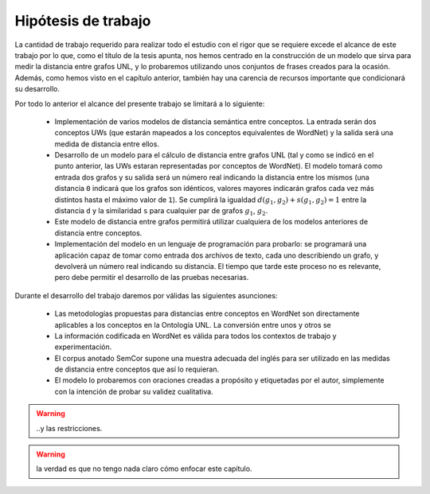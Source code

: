 
.. raw:: latex

    \newpage


Hipótesis de trabajo
====================
La cantidad de trabajo requerido para realizar todo el estudio con el rigor que se requiere
excede el alcance de este trabajo por lo que, como el título de la tesis apunta, nos
hemos centrado en la construcción de un modelo que sirva para medir la distancia entre
grafos UNL, y lo probaremos utilizando unos conjuntos de frases creados para la ocasión.
Además, como hemos visto en el capítulo anterior, también hay una carencia de recursos
importante que condicionará su desarrollo.

Por todo lo anterior el alcance del presente trabajo se limitará a lo siguiente:

 * Implementación de varios modelos de distancia semántica entre conceptos. La entrada
   serán dos conceptos UWs (que estarán mapeados a los conceptos equivalentes de
   WordNet) y la salida será una medida de distancia entre ellos.

 * Desarrollo de un modelo para el cálculo de distancia entre grafos UNL (tal y como se indicó
   en el punto anterior, las UWs estaran representadas por conceptos de WordNet). El modelo
   tomará como entrada dos grafos y su salida será un número real indicando la
   distancia entre los mismos (una distancia ``0`` indicará que los grafos son
   idénticos, valores mayores indicarán grafos cada vez más distintos hasta el máximo valor de ``1``).
   Se cumplirá la igualdad :math:`d(g_1, g_2) + s(g_1, g_2) = 1` entre la distancia ``d`` y
   la similaridad ``s`` para cualquier par de grafos :math:`g_1`, :math:`g_2`.

 * Este modelo de distancia entre grafos permitirá utilizar cualquiera de los modelos
   anteriores de distancia entre conceptos.

 * Implementación del modelo en un lenguaje de programación para probarlo: se 
   programará una aplicación capaz de tomar como entrada dos archivos de texto, cada uno
   describiendo un grafo, y devolverá un número real indicando su distancia. El
   tiempo que tarde este proceso no es relevante, pero debe permitir el desarrollo
   de las pruebas necesarias.

Durante el desarrollo del trabajo daremos por válidas las siguientes asunciones:

 * Las metodologías propuestas para distancias entre conceptos en WordNet son directamente
   aplicables a los conceptos en la Ontología UNL. La conversión entre unos y otros se

 * La información codificada en WordNet es válida para todos los contextos de trabajo y
   experimentación.

 * El corpus anotado SemCor supone una muestra adecuada del inglés para ser utilizado
   en las medidas de distancia entre conceptos que así lo requieran.

 * El modelo lo probaremos con oraciones creadas a propósito y etiquetadas por el autor,
   simplemente con la intención de probar su validez cualitativa.

.. warning:: ..y las restricciones.

.. warning:: la verdad es que no tengo nada claro cómo enfocar este capítulo.




.. 4-6-8 páginas
.. Hipótesis de trabajo, restricciones y limitaciones (lista exhaustiva)

.. La definición de la hipótesis tiene que ser concisa y clara, y debe estar acompañada de una lista exhaustiva de asunciones y limitaciones que enmarquen el resto del trabajo: las primeras sirven para exponer aquellos enunciados en los que se apoya la investigación y que no se consideran susceptibles de ser cambiados, son lo que son porque el mundo es como es (aunque en algún momento posterior la ciencia podría demostrar la invalidez de alguna de ellas); por el contrario, las restricciones expresan el alcance del trabajo, en qué campos se ha realizado el estudio, dónde puede aplicarse la investigación y los resultados.

